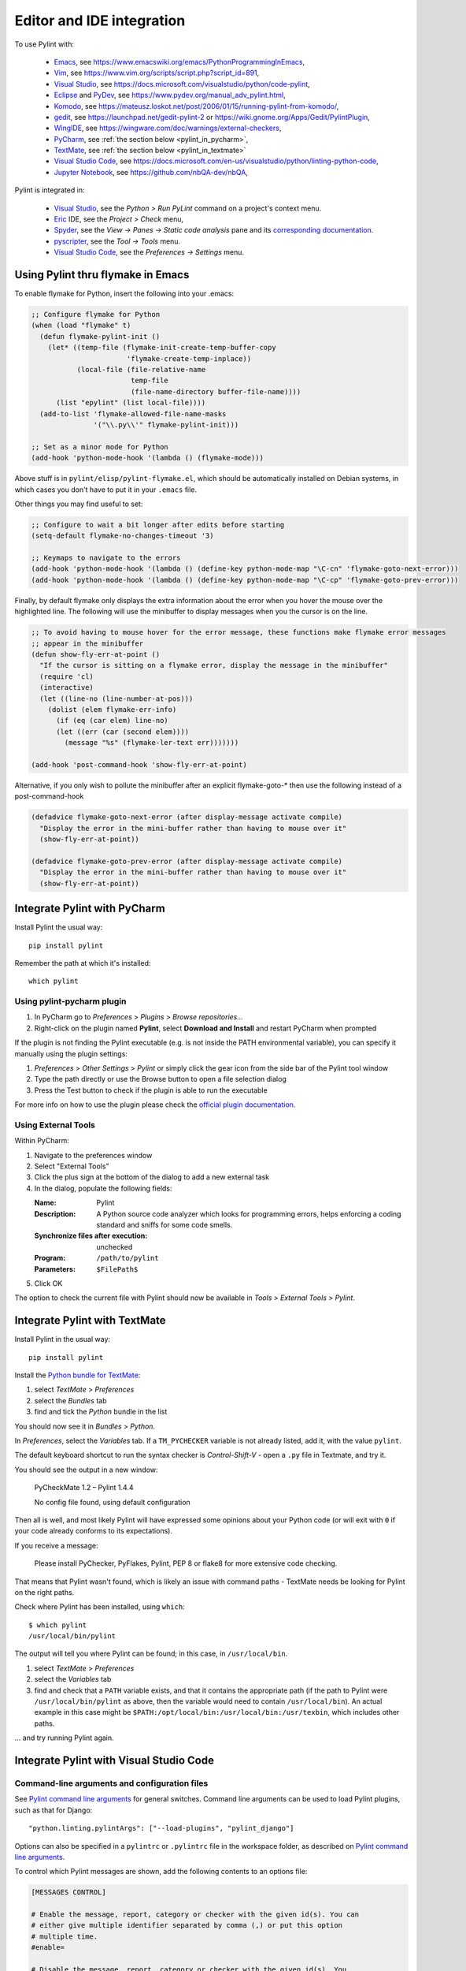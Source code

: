 .. _ide-integration:

###########################
 Editor and IDE integration
###########################

To use Pylint with:

 - Emacs_, see https://www.emacswiki.org/emacs/PythonProgrammingInEmacs,
 - Vim_, see https://www.vim.org/scripts/script.php?script_id=891,
 - `Visual Studio`_, see https://docs.microsoft.com/visualstudio/python/code-pylint,
 - Eclipse_ and PyDev_, see https://www.pydev.org/manual_adv_pylint.html,
 - Komodo_, see https://mateusz.loskot.net/post/2006/01/15/running-pylint-from-komodo/,
 - gedit_, see https://launchpad.net/gedit-pylint-2 or https://wiki.gnome.org/Apps/Gedit/PylintPlugin,
 - WingIDE_, see https://wingware.com/doc/warnings/external-checkers,
 - PyCharm_, see :ref:`the section below <pylint_in_pycharm>`,
 - TextMate_, see :ref:`the section below <pylint_in_textmate>`
 - `Visual Studio Code`_, see https://docs.microsoft.com/en-us/visualstudio/python/linting-python-code,
 - `Jupyter Notebook`_, see https://github.com/nbQA-dev/nbQA,

Pylint is integrated in:

 - `Visual Studio`_, see the `Python > Run PyLint` command on a project's context menu.
 - Eric_ IDE, see the `Project > Check` menu,
 - Spyder_, see the `View -> Panes -> Static code analysis` pane and
   its `corresponding documentation <https://docs.spyder-ide.org/current/panes/pylint.html>`_.
 - pyscripter_, see the `Tool -> Tools` menu.
 - `Visual Studio Code`_, see the `Preferences -> Settings` menu.

.. _Emacs: https://www.gnu.org/software/emacs/
.. _Vim: https://www.vim.org/
.. _Visual Studio: https://visualstudio.microsoft.com/
.. _Eclipse: https://www.eclipse.org/
.. _Eric: https://eric-ide.python-projects.org/
.. _pyscripter: https://github.com/pyscripter/pyscripter
.. _pydev: https://www.pydev.org/
.. _Komodo: https://www.activestate.com/products/komodo-ide/
.. _gedit: https://wiki.gnome.org/Apps/Gedit
.. _WingIDE: https://www.wingware.com/
.. _spyder: https://www.spyder-ide.org/
.. _PyCharm: https://www.jetbrains.com/pycharm/
.. _TextMate: https://macromates.com
.. _Visual Studio Code: https://code.visualstudio.com/
.. _Jupyter Notebook: https://jupyter.org/

Using Pylint thru flymake in Emacs
==================================

To enable flymake for Python, insert the following into your .emacs:

.. sourcecode:: common-lisp

    ;; Configure flymake for Python
    (when (load "flymake" t)
      (defun flymake-pylint-init ()
        (let* ((temp-file (flymake-init-create-temp-buffer-copy
                           'flymake-create-temp-inplace))
               (local-file (file-relative-name
                            temp-file
                            (file-name-directory buffer-file-name))))
          (list "epylint" (list local-file))))
      (add-to-list 'flymake-allowed-file-name-masks
                   '("\\.py\\'" flymake-pylint-init)))

    ;; Set as a minor mode for Python
    (add-hook 'python-mode-hook '(lambda () (flymake-mode)))

Above stuff is in ``pylint/elisp/pylint-flymake.el``, which should be automatically
installed on Debian systems, in which cases you don't have to put it in your ``.emacs`` file.

Other things you may find useful to set:

.. sourcecode:: common-lisp

    ;; Configure to wait a bit longer after edits before starting
    (setq-default flymake-no-changes-timeout '3)

    ;; Keymaps to navigate to the errors
    (add-hook 'python-mode-hook '(lambda () (define-key python-mode-map "\C-cn" 'flymake-goto-next-error)))
    (add-hook 'python-mode-hook '(lambda () (define-key python-mode-map "\C-cp" 'flymake-goto-prev-error)))


Finally, by default flymake only displays the extra information about the error when you
hover the mouse over the highlighted line. The following will use the minibuffer to display
messages when you the cursor is on the line.

.. sourcecode:: common-lisp

    ;; To avoid having to mouse hover for the error message, these functions make flymake error messages
    ;; appear in the minibuffer
    (defun show-fly-err-at-point ()
      "If the cursor is sitting on a flymake error, display the message in the minibuffer"
      (require 'cl)
      (interactive)
      (let ((line-no (line-number-at-pos)))
        (dolist (elem flymake-err-info)
          (if (eq (car elem) line-no)
    	  (let ((err (car (second elem))))
    	    (message "%s" (flymake-ler-text err)))))))

    (add-hook 'post-command-hook 'show-fly-err-at-point)


Alternative, if you only wish to pollute the minibuffer after an explicit flymake-goto-* then use
the following instead of a post-command-hook

.. sourcecode:: common-lisp

    (defadvice flymake-goto-next-error (after display-message activate compile)
      "Display the error in the mini-buffer rather than having to mouse over it"
      (show-fly-err-at-point))

    (defadvice flymake-goto-prev-error (after display-message activate compile)
      "Display the error in the mini-buffer rather than having to mouse over it"
      (show-fly-err-at-point))

.. _pylint_in_pycharm:

Integrate Pylint with PyCharm
=============================

Install Pylint the usual way::

    pip install pylint

Remember the path at which it's installed::

    which pylint

Using pylint-pycharm plugin
~~~~~~~~~~~~~~~~~~~~~~~~~~~

#.  In PyCharm go to *Preferences* > *Plugins* > *Browse repositories...*
#.  Right-click on the plugin named **Pylint**, select **Download and Install** and restart PyCharm when prompted

If the plugin is not finding the Pylint executable (e.g. is not inside the PATH environmental variable), you can
specify it manually using the plugin settings:

#.  *Preferences* > *Other Settings* > *Pylint* or simply click the gear icon from the side bar of the Pylint tool window
#.  Type the path directly or use the Browse button to open a file selection dialog
#.  Press the Test button to check if the plugin is able to run the executable

For more info on how to use the plugin please check the `official plugin documentation <https://github.com/leinardi/pylint-pycharm/blob/master/README.md>`_.

Using External Tools
~~~~~~~~~~~~~~~~~~~~

Within PyCharm:

#.  Navigate to the preferences window
#.  Select "External Tools"
#.  Click the plus sign at the bottom of the dialog to add a new external task
#.  In the dialog, populate the following fields:

    :Name:                              Pylint
    :Description:                       A Python source code analyzer which looks for programming errors, helps enforcing a coding standard and sniffs for some code smells.
    :Synchronize files after execution: unchecked
    :Program:                           ``/path/to/pylint``
    :Parameters:                        ``$FilePath$``

#.  Click OK

The option to check the current file with Pylint should now be available in *Tools* > *External Tools* > *Pylint*.


.. _pylint_in_textmate:

Integrate Pylint with TextMate
==============================

Install Pylint in the usual way::

    pip install pylint

Install the `Python bundle for TextMate <https://github.com/textmate/python.tmbundle>`_:

#.  select *TextMate* > *Preferences*
#.  select the *Bundles* tab
#.  find and tick the *Python* bundle in the list

You should now see it in *Bundles* > *Python*.

In *Preferences*, select the *Variables* tab. If a ``TM_PYCHECKER`` variable is not already listed, add
it, with the value ``pylint``.

The default keyboard shortcut to run the syntax checker is *Control-Shift-V* - open a ``.py`` file
in Textmate, and try it.

You should see the output in a new window:

    PyCheckMate 1.2 – Pylint 1.4.4

    No config file found, using default configuration

Then all is well, and most likely Pylint will have expressed some opinions about your Python code
(or will exit with ``0`` if your code already conforms to its expectations).

If you receive a message:

    Please install PyChecker, PyFlakes, Pylint, PEP 8 or flake8 for more extensive code checking.

That means that Pylint wasn't found, which is likely an issue with command paths - TextMate needs
be looking for Pylint on the right paths.

Check where Pylint has been installed, using ``which``::

    $ which pylint
    /usr/local/bin/pylint

The output will tell you where Pylint can be found; in this case, in ``/usr/local/bin``.

#. select *TextMate* > *Preferences*
#. select the *Variables* tab
#. find and check that a ``PATH`` variable exists, and that it contains the appropriate path (if
   the path to Pylint were ``/usr/local/bin/pylint`` as above, then the variable would need to
   contain ``/usr/local/bin``). An actual example in this case might be
   ``$PATH:/opt/local/bin:/usr/local/bin:/usr/texbin``, which includes other paths.

... and try running Pylint again.

Integrate Pylint with Visual Studio Code
========================================

Command-line arguments and configuration files
~~~~~~~~~~~~~~~~~~~~~~~~~~~~~~~~~~~~~~~~~~~~~~

See `Pylint command line arguments`_ for general switches. Command line
arguments can be used to load Pylint plugins, such as that for Django:

::

    "python.linting.pylintArgs": ["--load-plugins", "pylint_django"]

Options can also be specified in a ``pylintrc`` or ``.pylintrc`` file in
the workspace folder, as described on `Pylint command line arguments`_.

To control which Pylint messages are shown, add the following contents
to an options file:

.. code:: ini

    [MESSAGES CONTROL]

    # Enable the message, report, category or checker with the given id(s). You can
    # either give multiple identifier separated by comma (,) or put this option
    # multiple time.
    #enable=

    # Disable the message, report, category or checker with the given id(s). You
    # can either give multiple identifier separated by comma (,) or put this option
    # multiple time (only on the command line, not in the configuration file where
    # it should appear only once).
    #disable=

Message category mapping
~~~~~~~~~~~~~~~~~~~~~~~~

The Python extension maps Pylint message categories to VS Code
categories through the following settings. If desired, change the
setting to change the mapping.

+----------------------+-----------------------------------+------------------+
| Pylint category      | Applicable setting                | VS Code category |
|                      | (python.linting.)                 | mapping          |
+======================+===================================+==================+
| convention           | pylintCategorySeverity.convention | Information      |
+----------------------+-----------------------------------+------------------+
| refactor             | pylintCategorySeverity.refactor   | Hint             |
+----------------------+-----------------------------------+------------------+
| warning              | pylintCategorySeverity.warning    | Warning          |
+----------------------+-----------------------------------+------------------+
| error                | pylintCategorySeverity.error      | Error            |
+----------------------+-----------------------------------+------------------+
| fatal                | pylintCategorySeverity.fatal      | Error            |
+----------------------+-----------------------------------+------------------+

.. _Pylint command line arguments: https://pylint.pycqa.org/en/latest/user_guide/run.html#command-line-options
